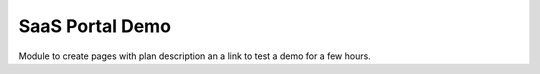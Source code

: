 SaaS Portal Demo
================

Module to create pages with plan description an a link to test a demo for a few hours.

